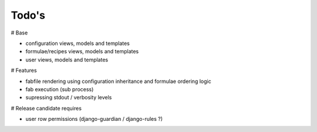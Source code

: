 Todo's
------

# Base

* configuration views, models and templates
* formulae/recipes views, models and templates
* user views, models and templates

# Features

* fabfile rendering using configuration inheritance and formulae ordering logic
* fab execution (sub process)
* supressing stdout / verbosity levels

# Release candidate requires

* user row permissions (django-guardian / django-rules ?)